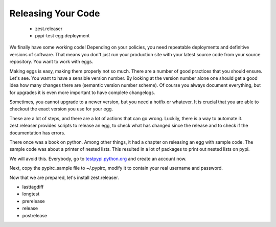 Releasing Your Code
===================

 * zest.releaser
 * pypi-test egg deployment

We finally have some working code! Depending on your policies, you need repeatable deployments and definitive versions of software. That means you don't just run your production site with your latest source code from your source repository. You want to work with eggs.

Making eggs is easy, making them properly not so much. There are a number of good practices that you should ensure.
Let's see. You want to have a sensible version number. By looking at the version number alone one should get a good idea how many changes there are (semantic version number scheme). Of course you always document everything, but for upgrades it is even more important to have complete changelogs.

Sometimes, you cannot upgrade to a newer version, but you need a hotfix or whatever. It is crucial that you are able to checkout the exact version you use for your egg.

These are a lot of steps, and there are a lot of actions that can go wrong. Luckily, there is a way to automate it. zest.releaser provides scripts to release an egg, to check what has changed since the release and to check if the documentation has errors.

There once was a book on python. Among other things, it had a chapter on releasing an egg with sample code. The sample code was about a printer of nested lists. This resulted in a lot of packages to print out nested lists on pypi.

We will avoid this. Everybody, go to `testpypi.python.org <https://testpypi.python.org>`_ and create an account now.

Next, copy the pypirc_sample file to ~/.pypirc, modify it to contain your real username and password.

Now that we are prepared, let's install zest.releaser.

- lasttagdiff
- longtest
- prerelease
- release
- postrelease


